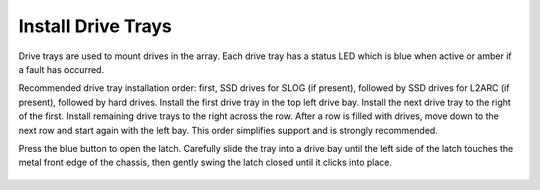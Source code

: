 Install Drive Trays
~~~~~~~~~~~~~~~~~~~

Drive trays are used to mount drives in the array. Each drive tray has
a status LED which is blue when active or amber if a fault has
occurred.

Recommended drive tray installation order: first, SSD drives for SLOG
(if present), followed by SSD drives for L2ARC (if present), followed
by hard drives. Install the first drive tray in the top left drive
bay. Install the next drive tray to the right of the first. Install
remaining drive trays to the right across the row. After a row is
filled with drives, move down to the next row and start again with the
left bay. This order simplifies support and is strongly recommended.

Press the blue button to open the latch. Carefully slide the tray into
a drive bay until the left side of the latch touches the metal front
edge of the chassis, then gently swing the latch closed until it
clicks into place.


.. _x_drivetray_load:

.. figure:: images/tn_x_driveload.png
   :width: 60%
